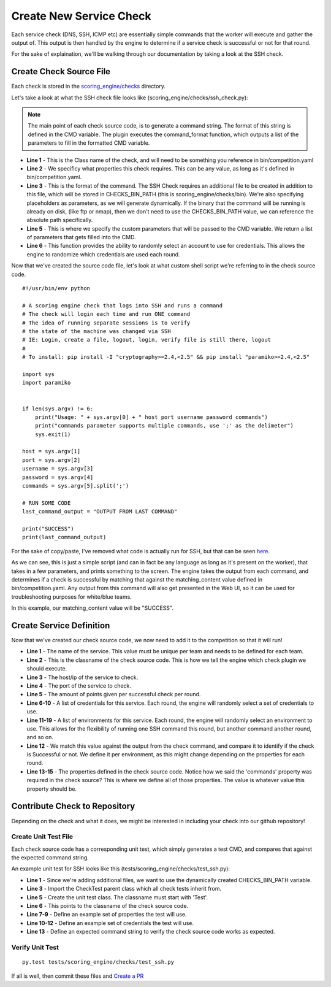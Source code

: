 Create New Service Check
************************

Each service check (DNS, SSH, ICMP etc) are essentially simple commands that the worker will execute and gather the output of. This output is then handled by the engine to determine if a service check is successful or not for that round.

For the sake of explaination, we'll be walking through our documentation by taking a look at the SSH check.

Create Check Source File
------------------------

Each check is stored in the `scoring_engine/checks <https://github.com/scoringengine/scoringengine/blob/master/scoring_engine/checks>`_ directory.

Let's take a look at what the SSH check file looks like (scoring_engine/checks/ssh_check.py):


.. code-block:: python
   :linenos:
   :emphasize-lines: 3,5

   class SSHCheck(BasicCheck):
      required_properties = ['commands']
      CMD = CHECKS_BIN_PATH + '/ssh_check {0} {1} {2} {3} {4}'

      def command_format(self, properties):
          account = self.get_random_account()
          return (
              self.host,
              self.port,
              account.username,
              account.password,
              properties['commands']
          )

.. note:: The main point of each check source code, is to generate a command string. The format of this string is defined in the CMD variable. The plugin executes the command_format function, which outputs a list of the parameters to fill in the formatted CMD variable.


- **Line 1** - This is the Class name of the check, and will need to be something you reference in bin/competition.yaml
- **Line 2** - We specificy what properties this check requires. This can be any value, as long as it's defined in bin/competition.yaml.
- **Line 3** - This is the format of the command. The SSH Check requires an additional file to be created in addition to this file, which will be stored in CHECKS_BIN_PATH (this is scoring_engine/checks/bin). We're also specifying placeholders as parameters, as we will generate dynamically. If the binary that the command will be running is already on disk, (like ftp or nmap), then we don't need to use the CHECKS_BIN_PATH value, we can reference the absolute path specifically.
- **Line 5** - This is where we specify the custom parameters that will be passed to the CMD variable. We return a list of parameters that gets filled into the CMD.
- **Line 6** - This function provides the ability to randomly select an account to use for credentials. This allows the engine to randomize which credentials are used each round.

Now that we've created the source code file, let's look at what custom shell script we're referring to in the check source code.

::

  #!/usr/bin/env python

  # A scoring engine check that logs into SSH and runs a command
  # The check will login each time and run ONE command
  # The idea of running separate sessions is to verify
  # the state of the machine was changed via SSH
  # IE: Login, create a file, logout, login, verify file is still there, logout
  #
  # To install: pip install -I "cryptography>=2.4,<2.5" && pip install "paramiko>=2.4,<2.5"

  import sys
  import paramiko


  if len(sys.argv) != 6:
      print("Usage: " + sys.argv[0] + " host port username password commands")
      print("commands parameter supports multiple commands, use ';' as the delimeter")
      sys.exit(1)

  host = sys.argv[1]
  port = sys.argv[2]
  username = sys.argv[3]
  password = sys.argv[4]
  commands = sys.argv[5].split(';')

  # RUN SOME CODE
  last_command_output = "OUTPUT FROM LAST COMMAND"

  print("SUCCESS")
  print(last_command_output)


For the sake of copy/paste, I've removed what code is actually run for SSH, but that can be seen  `here <https://github.com/scoringengine/scoringengine/blob/master/scoring_engine/checks/bin/ssh_check>`_.


As we can see, this is just a simple script (and can in fact be any language as long as it's present on the worker), that takes in a few parameters, and prints something to the screen. The engine takes the output from each command, and determines if a check is successful by matching that against the matching_content value defined in bin/competition.yaml. Any output from this command will also get presented in the Web UI, so it can be used for troubleshooting purposes for white/blue teams.

In this example, our matching_content value will be "SUCCESS".

Create Service Definition
-------------------------

Now that we've created our check source code, we now need to add it to the competition so that it will run!

.. code-block:: yaml
   :linenos:
   :emphasize-lines: 3,5

   - name: SSH
     check_name: SSHCheck
     host: testbed_ssh
     port: 22
     points: 150
     accounts:
     - username: ttesterson
       password: testpass
     - username: rpeterson
       password: otherpass
     environments:
     - matching_content: "^SUCCESS"
       properties:
       - name: commands
         value: id;ls -l /home
     - matching_content: PID
       properties:
       - name: commands
         value: ps

- **Line 1** - The name of the service. This value must be unique per team and needs to be defined for each team.
- **Line 2** - This is the classname of the check source code. This is how we tell the engine which check plugin we should execute.
- **Line 3** - The host/ip of the service to check.
- **Line 4** - The port of the service to check.
- **Line 5** - The amount of points given per successful check per round.
- **Line 6-10** - A list of credentials for this service. Each round, the engine will randomly select a set of credentials to use.
- **Line 11-19** - A list of environments for this service. Each round, the engine will randomly select an environment to use. This allows for the flexibility of running one SSH command this round, but another command another round, and so on.
- **Line 12** - We match this value against the output from the check command, and compare it to identify if the check is Successful or not. We define it per environment, as this might change depending on the properties for each round.
- **Line 13-15** - The properties defined in the check source code. Notice how we said the 'commands' property was required in the check source? This is where we define all of those properties. The value is whatever value this property should be.


Contribute Check to Repository
------------------------------

Depending on the check and what it does, we might be interested in including your check into our github repository!

Create Unit Test File
^^^^^^^^^^^^^^^^^^^^^

Each check source code has a corresponding unit test, which simply generates a test CMD, and compares that against the expected command string.

An example unit test for SSH looks like this (tests/scoring_engine/checks/test_ssh.py):

.. code-block:: python
   :linenos:
   :emphasize-lines: 3,5

   from scoring_engine.engine.basic_check import CHECKS_BIN_PATH

   from tests.scoring_engine.checks.check_test import CheckTest


   class TestSSHCheck(CheckTest):
       check_name = 'SSHCheck'
       properties = {
           'commands': 'ls -l;id'
       }
       accounts = {
           'pwnbus': 'pwnbuspass'
       }
       cmd = CHECKS_BIN_PATH + "/ssh_check '127.0.0.1' 1234 'pwnbus' 'pwnbuspass' 'ls -l;id'"

- **Line 1** - Since we're adding additional files, we want to use the dynamically created CHECKS_BIN_PATH variable.
- **Line 3** - Import the CheckTest parent class which all check tests inherit from.
- **Line 5** - Create the unit test class. The classname must start with 'Test'.
- **Line 6** - This points to the classname of the check source code.
- **Line 7-9** - Define an example set of properties the test will use.
- **Line 10-12** - Define an example set of credentials the test will use.
- **Line 13** - Define an expected command string to verify the check source code works as expected.


Verify Unit Test
^^^^^^^^^^^^^^^^
::

  py.test tests/scoring_engine/checks/test_ssh.py

If all is well, then commit these files and `Create a PR <https://github.com/scoringengine/scoringengine/pulls>`_
